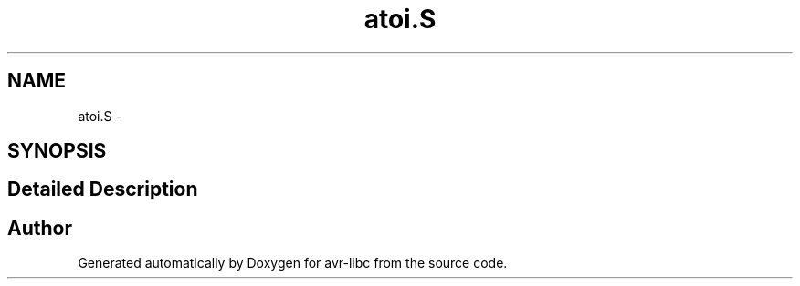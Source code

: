 .TH "atoi.S" 3 "4 Sep 2017" "Version 2.0.0" "avr-libc" \" -*- nroff -*-
.ad l
.nh
.SH NAME
atoi.S \- 
.SH SYNOPSIS
.br
.PP
.SH "Detailed Description"
.PP 

.SH "Author"
.PP 
Generated automatically by Doxygen for avr-libc from the source code.
